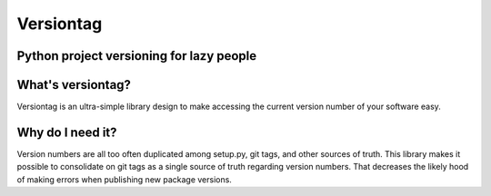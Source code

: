 Versiontag
==========

Python project versioning for lazy people
-----------------------------------------


|  |license| |kit| |format| |downloads| |travisci|

.. |license| image:: https://img.shields.io/pypi/l/versiontag.svg
    :target: https://pypi.python.org/pypi/versiontag
.. |kit| image:: https://badge.fury.io/py/versiontag.svg
    :target: https://pypi.python.org/pypi/versiontag
.. |format| image:: https://img.shields.io/pypi/format/versiontag.svg
    :target: https://pypi.python.org/pypi/versiontag
.. |downloads| image:: https://img.shields.io/pypi/dm/versiontag.svg?maxAge=2592000
    :target: https://pypi.python.org/pypi/versiontag
.. |travisci| image:: https://travis-ci.org/thelabnyc/python-versiontag.svg
    :target: https://travis-ci.org/thelabnyc/python-versiontag



What's versiontag?
------------------

Versiontag is an ultra-simple library design to make accessing the current
version number of your software easy.


Why do I need it?
-----------------

Version numbers are all too often duplicated among setup.py, git tags, and
other sources of truth. This library makes it possible to consolidate on git
tags as a single source of truth regarding version numbers. That decreases the
likely hood of making errors when publishing new package versions.

